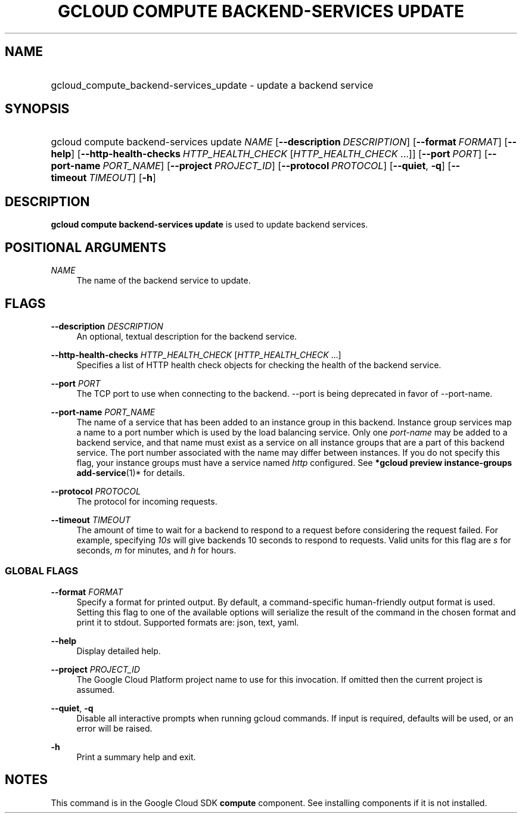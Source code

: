 .TH "GCLOUD COMPUTE BACKEND-SERVICES UPDATE" "1" "" "" ""
.ie \n(.g .ds Aq \(aq
.el       .ds Aq '
.nh
.ad l
.SH "NAME"
.HP
gcloud_compute_backend-services_update \- update a backend service
.SH "SYNOPSIS"
.HP
gcloud\ compute\ backend\-services\ update\ \fINAME\fR [\fB\-\-description\fR\ \fIDESCRIPTION\fR] [\fB\-\-format\fR\ \fIFORMAT\fR] [\fB\-\-help\fR] [\fB\-\-http\-health\-checks\fR\ \fIHTTP_HEALTH_CHECK\fR [\fIHTTP_HEALTH_CHECK\fR\ \&...]] [\fB\-\-port\fR\ \fIPORT\fR] [\fB\-\-port\-name\fR\ \fIPORT_NAME\fR] [\fB\-\-project\fR\ \fIPROJECT_ID\fR] [\fB\-\-protocol\fR\ \fIPROTOCOL\fR] [\fB\-\-quiet\fR,\ \fB\-q\fR] [\fB\-\-timeout\fR\ \fITIMEOUT\fR] [\fB\-h\fR]
.SH "DESCRIPTION"
.sp
\fBgcloud compute backend\-services update\fR is used to update backend services\&.
.SH "POSITIONAL ARGUMENTS"
.PP
\fINAME\fR
.RS 4
The name of the backend service to update\&.
.RE
.SH "FLAGS"
.PP
\fB\-\-description\fR \fIDESCRIPTION\fR
.RS 4
An optional, textual description for the backend service\&.
.RE
.PP
\fB\-\-http\-health\-checks\fR \fIHTTP_HEALTH_CHECK\fR [\fIHTTP_HEALTH_CHECK\fR \&...]
.RS 4
Specifies a list of HTTP health check objects for checking the health of the backend service\&.
.RE
.PP
\fB\-\-port\fR \fIPORT\fR
.RS 4
The TCP port to use when connecting to the backend\&. \-\-port is being deprecated in favor of \-\-port\-name\&.
.RE
.PP
\fB\-\-port\-name\fR \fIPORT_NAME\fR
.RS 4
The name of a service that has been added to an instance group in this backend\&. Instance group services map a name to a port number which is used by the load balancing service\&. Only one
\fIport\-name\fR
may be added to a backend service, and that name must exist as a service on all instance groups that are a part of this backend service\&. The port number associated with the name may differ between instances\&. If you do not specify this flag, your instance groups must have a service named
\fIhttp\fR
configured\&. See
\fB*\fR\fBgcloud preview instance\-groups add\-service\fR(1)* for details\&.
.RE
.PP
\fB\-\-protocol\fR \fIPROTOCOL\fR
.RS 4
The protocol for incoming requests\&.
.RE
.PP
\fB\-\-timeout\fR \fITIMEOUT\fR
.RS 4
The amount of time to wait for a backend to respond to a request before considering the request failed\&. For example, specifying
\fI10s\fR
will give backends 10 seconds to respond to requests\&. Valid units for this flag are
\fIs\fR
for seconds,
\fIm\fR
for minutes, and
\fIh\fR
for hours\&.
.RE
.SS "GLOBAL FLAGS"
.PP
\fB\-\-format\fR \fIFORMAT\fR
.RS 4
Specify a format for printed output\&. By default, a command\-specific human\-friendly output format is used\&. Setting this flag to one of the available options will serialize the result of the command in the chosen format and print it to stdout\&. Supported formats are:
json,
text,
yaml\&.
.RE
.PP
\fB\-\-help\fR
.RS 4
Display detailed help\&.
.RE
.PP
\fB\-\-project\fR \fIPROJECT_ID\fR
.RS 4
The Google Cloud Platform project name to use for this invocation\&. If omitted then the current project is assumed\&.
.RE
.PP
\fB\-\-quiet\fR, \fB\-q\fR
.RS 4
Disable all interactive prompts when running gcloud commands\&. If input is required, defaults will be used, or an error will be raised\&.
.RE
.PP
\fB\-h\fR
.RS 4
Print a summary help and exit\&.
.RE
.SH "NOTES"
.sp
This command is in the Google Cloud SDK \fBcompute\fR component\&. See installing components if it is not installed\&.
